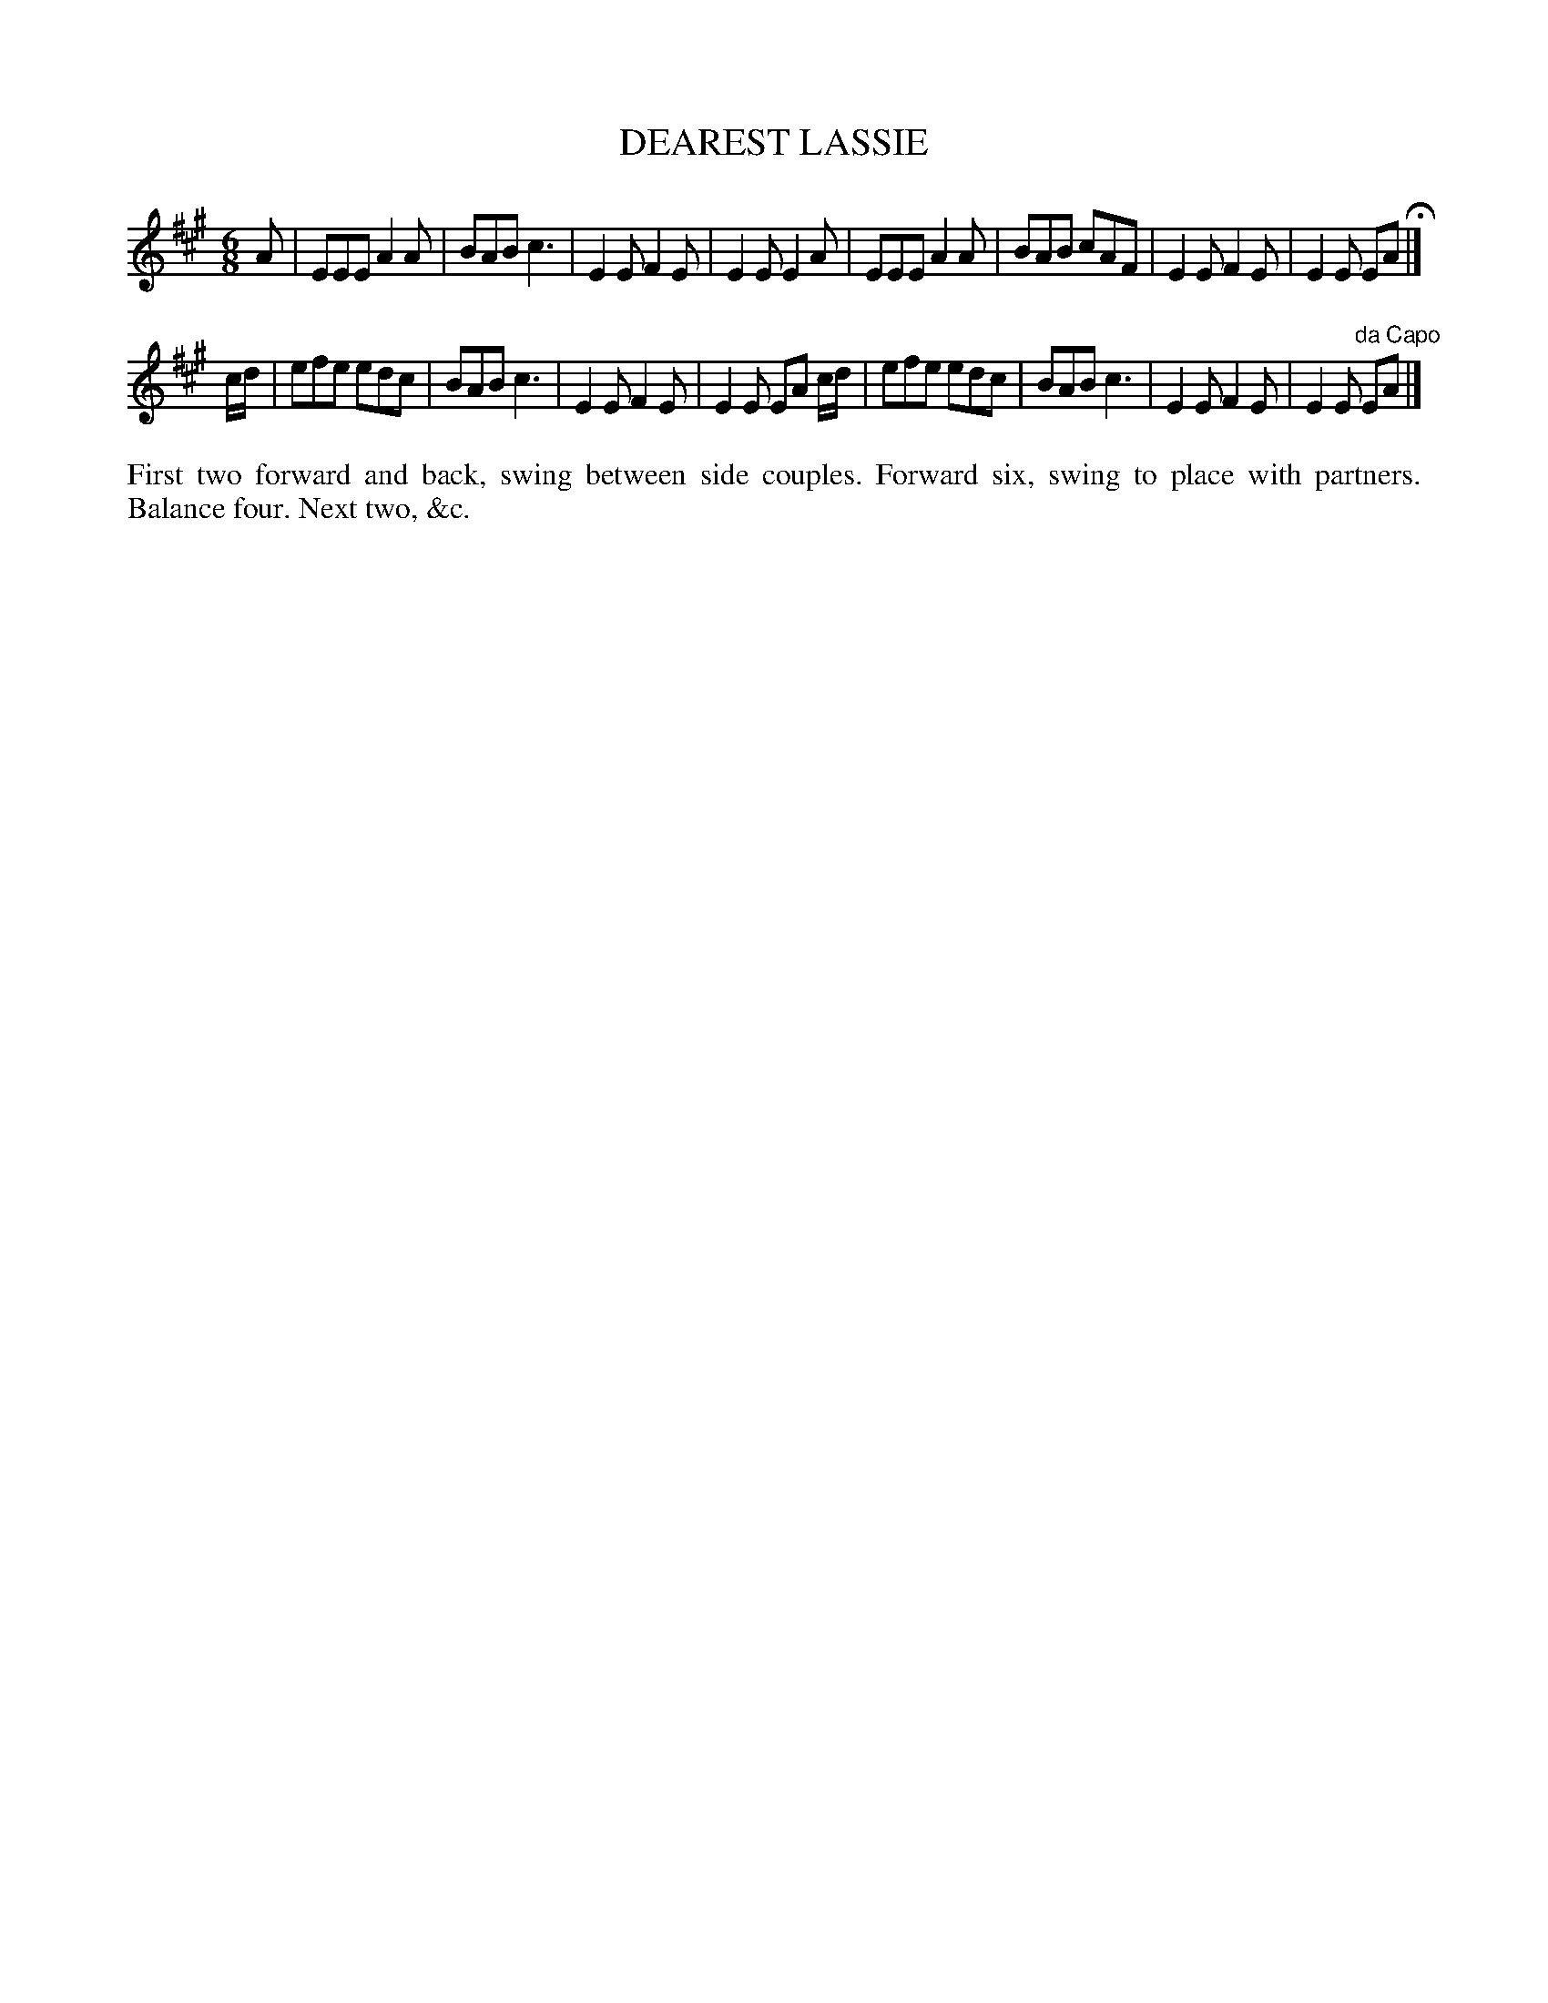 X: 1193
T: DEAREST LASSIE
B: Oliver Ditson "The Boston Collection of Instrumental Music" 1910 p.119 #3
F: http://conquest.imslp.info/files/imglnks/usimg/8/8f/IMSLP175643-PMLP309456-bostoncollection00bost_bw.pdf
%: 2012 John Chambers <jc:trillian.mit.edu>
M: 6/8
L: 1/8
K: A
A |\
EEE A2A | BAB c3 | E2E F2E | E2E E2A |\
EEE A2A | BAB cAF | E2E F2E | E2E EA H|]
c/d/ |\
efe edc | BAB c3 | E2E F2E | E2E EA c/d/ |\
efe edc | BAB c3 | E2E F2E | E2E "^da Capo"EA |]
%%begintext align
First two forward and back, swing between side couples.
Forward six, swing to place with partners.
Balance four.
Next two, &c.
%%endtext
